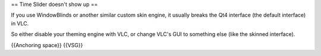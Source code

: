== Time Slider doesn't show up ==

If you use WindowBlinds or another similar custom skin engine, it
usually breaks the Qt4 interface (the default interface) in VLC.

So either disable your theming engine with VLC, or change VLC's GUI to
something else (like the skinned interface).

{{Anchoring space}} {{VSG}}
